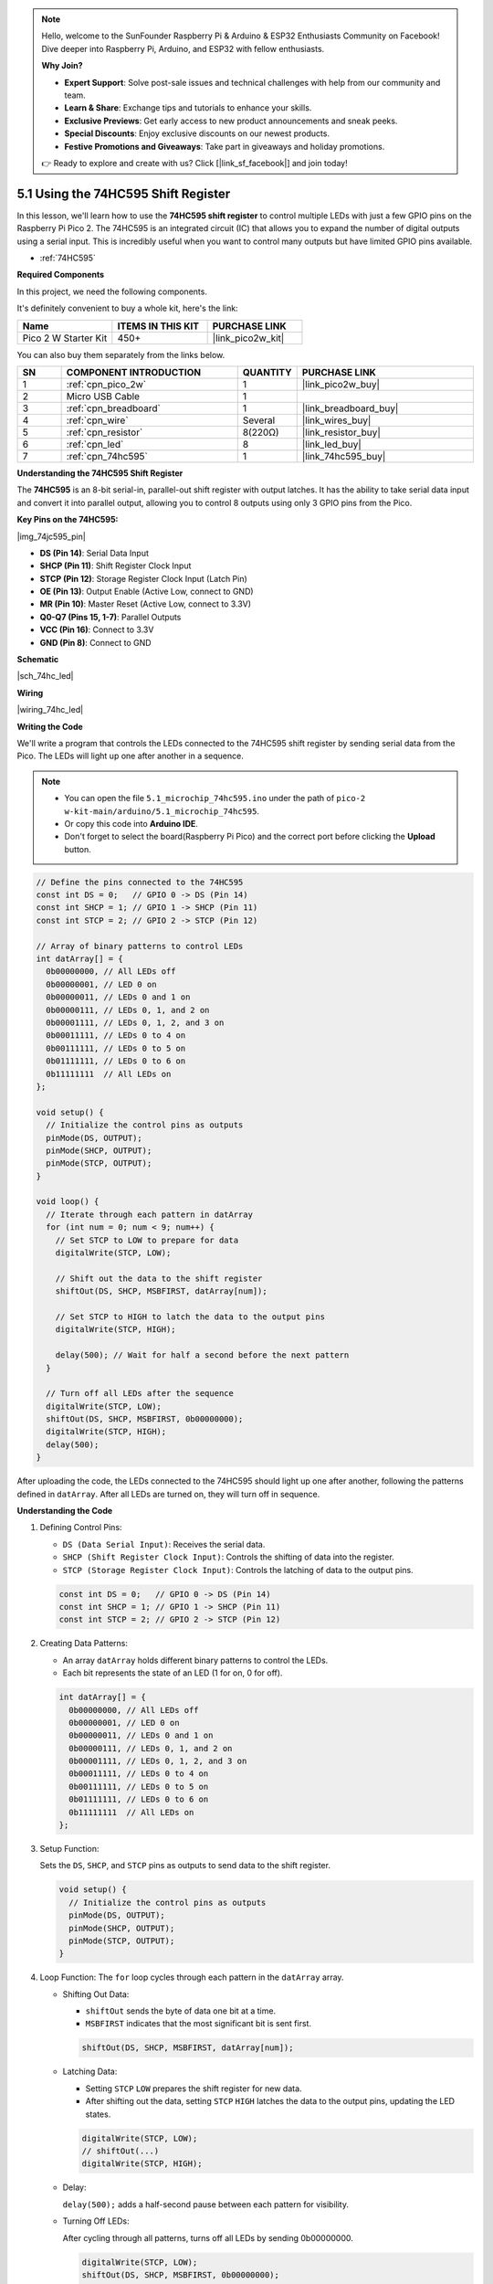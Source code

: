 .. note::

    Hello, welcome to the SunFounder Raspberry Pi & Arduino & ESP32 Enthusiasts Community on Facebook! Dive deeper into Raspberry Pi, Arduino, and ESP32 with fellow enthusiasts.

    **Why Join?**

    - **Expert Support**: Solve post-sale issues and technical challenges with help from our community and team.
    - **Learn & Share**: Exchange tips and tutorials to enhance your skills.
    - **Exclusive Previews**: Get early access to new product announcements and sneak peeks.
    - **Special Discounts**: Enjoy exclusive discounts on our newest products.
    - **Festive Promotions and Giveaways**: Take part in giveaways and holiday promotions.

    👉 Ready to explore and create with us? Click [|link_sf_facebook|] and join today!

.. _ar_74hc_led:

5.1 Using the 74HC595 Shift Register
===========================================================

In this lesson, we'll learn how to use the **74HC595 shift register** to control multiple LEDs with just a few GPIO pins on the Raspberry Pi Pico 2. The 74HC595 is an integrated circuit (IC) that allows you to expand the number of digital outputs using a serial input. This is incredibly useful when you want to control many outputs but have limited GPIO pins available.

* :ref:`74HC595`

**Required Components**

In this project, we need the following components. 

It's definitely convenient to buy a whole kit, here's the link: 

.. list-table::
    :widths: 20 20 20
    :header-rows: 1

    *   - Name	
        - ITEMS IN THIS KIT
        - PURCHASE LINK
    *   - Pico 2 W Starter Kit	
        - 450+
        - |link_pico2w_kit|

You can also buy them separately from the links below.


.. list-table::
    :widths: 5 20 5 20
    :header-rows: 1

    *   - SN
        - COMPONENT INTRODUCTION	
        - QUANTITY
        - PURCHASE LINK

    *   - 1
        - :ref:`cpn_pico_2w`
        - 1
        - |link_pico2w_buy|
    *   - 2
        - Micro USB Cable
        - 1
        - 
    *   - 3
        - :ref:`cpn_breadboard`
        - 1
        - |link_breadboard_buy|
    *   - 4
        - :ref:`cpn_wire`
        - Several
        - |link_wires_buy|
    *   - 5
        - :ref:`cpn_resistor`
        - 8(220Ω)
        - |link_resistor_buy|
    *   - 6
        - :ref:`cpn_led`
        - 8
        - |link_led_buy|
    *   - 7
        - :ref:`cpn_74hc595`
        - 1
        - |link_74hc595_buy|

**Understanding the 74HC595 Shift Register**

The **74HC595** is an 8-bit serial-in, parallel-out shift register with output latches. It has the ability to take serial data input and convert it into parallel output, allowing you to control 8 outputs using only 3 GPIO pins from the Pico.

**Key Pins on the 74HC595:**

|img_74jc595_pin|

* **DS (Pin 14)**: Serial Data Input
* **SHCP (Pin 11)**: Shift Register Clock Input
* **STCP (Pin 12)**: Storage Register Clock Input (Latch Pin)
* **OE (Pin 13)**: Output Enable (Active Low, connect to GND)
* **MR (Pin 10)**: Master Reset (Active Low, connect to 3.3V)
* **Q0-Q7 (Pins 15, 1-7)**: Parallel Outputs
* **VCC (Pin 16)**: Connect to 3.3V
* **GND (Pin 8)**: Connect to GND

**Schematic**

|sch_74hc_led|


**Wiring**


|wiring_74hc_led|

**Writing the Code**

We'll write a program that controls the LEDs connected to the 74HC595 shift register by sending serial data from the Pico. The LEDs will light up one after another in a sequence.

.. note::

    * You can open the file ``5.1_microchip_74hc595.ino`` under the path of ``pico-2 w-kit-main/arduino/5.1_microchip_74hc595``. 
    * Or copy this code into **Arduino IDE**.
    * Don't forget to select the board(Raspberry Pi Pico) and the correct port before clicking the **Upload** button.


.. code-block:: arduino

  // Define the pins connected to the 74HC595
  const int DS = 0;   // GPIO 0 -> DS (Pin 14)
  const int SHCP = 1; // GPIO 1 -> SHCP (Pin 11)
  const int STCP = 2; // GPIO 2 -> STCP (Pin 12)

  // Array of binary patterns to control LEDs
  int datArray[] = {
    0b00000000, // All LEDs off
    0b00000001, // LED 0 on
    0b00000011, // LEDs 0 and 1 on
    0b00000111, // LEDs 0, 1, and 2 on
    0b00001111, // LEDs 0, 1, 2, and 3 on
    0b00011111, // LEDs 0 to 4 on
    0b00111111, // LEDs 0 to 5 on
    0b01111111, // LEDs 0 to 6 on
    0b11111111  // All LEDs on
  };

  void setup() {
    // Initialize the control pins as outputs
    pinMode(DS, OUTPUT);
    pinMode(SHCP, OUTPUT);
    pinMode(STCP, OUTPUT);
  }

  void loop() {
    // Iterate through each pattern in datArray
    for (int num = 0; num < 9; num++) {
      // Set STCP to LOW to prepare for data
      digitalWrite(STCP, LOW);

      // Shift out the data to the shift register
      shiftOut(DS, SHCP, MSBFIRST, datArray[num]);

      // Set STCP to HIGH to latch the data to the output pins
      digitalWrite(STCP, HIGH);

      delay(500); // Wait for half a second before the next pattern
    }

    // Turn off all LEDs after the sequence
    digitalWrite(STCP, LOW);
    shiftOut(DS, SHCP, MSBFIRST, 0b00000000);
    digitalWrite(STCP, HIGH);
    delay(500);
  }

After uploading the code, the LEDs connected to the 74HC595 should light up one after another, following the patterns defined in ``datArray``.
After all LEDs are turned on, they will turn off in sequence.

**Understanding the Code**

#. Defining Control Pins:

   * ``DS (Data Serial Input)``: Receives the serial data.
   * ``SHCP (Shift Register Clock Input)``: Controls the shifting of data into the register.
   * ``STCP (Storage Register Clock Input)``: Controls the latching of data to the output pins.

   .. code-block:: arduino

      const int DS = 0;   // GPIO 0 -> DS (Pin 14)
      const int SHCP = 1; // GPIO 1 -> SHCP (Pin 11)
      const int STCP = 2; // GPIO 2 -> STCP (Pin 12)

#. Creating Data Patterns:

   * An array ``datArray`` holds different binary patterns to control the LEDs.
   * Each bit represents the state of an LED (1 for on, 0 for off).

   .. code-block:: arduino

      int datArray[] = {
        0b00000000, // All LEDs off
        0b00000001, // LED 0 on
        0b00000011, // LEDs 0 and 1 on
        0b00000111, // LEDs 0, 1, and 2 on
        0b00001111, // LEDs 0, 1, 2, and 3 on
        0b00011111, // LEDs 0 to 4 on
        0b00111111, // LEDs 0 to 5 on
        0b01111111, // LEDs 0 to 6 on
        0b11111111  // All LEDs on
      };
  
#. Setup Function:

   Sets the ``DS``, ``SHCP``, and ``STCP`` pins as outputs to send data to the shift register.

   .. code-block:: arduino

      void setup() {
        // Initialize the control pins as outputs
        pinMode(DS, OUTPUT);
        pinMode(SHCP, OUTPUT);
        pinMode(STCP, OUTPUT);
      }

#. Loop Function: The ``for`` loop cycles through each pattern in the ``datArray`` array.

   * Shifting Out Data:

     * ``shiftOut`` sends the byte of data one bit at a time.
     * ``MSBFIRST`` indicates that the most significant bit is sent first.

     .. code-block:: arduino

        shiftOut(DS, SHCP, MSBFIRST, datArray[num]);

   * Latching Data:

     * Setting ``STCP`` ``LOW`` prepares the shift register for new data.
     * After shifting out the data, setting ``STCP`` ``HIGH`` latches the data to the output pins, updating the LED states.

     .. code-block:: arduino

        digitalWrite(STCP, LOW);
        // shiftOut(...)
        digitalWrite(STCP, HIGH);

   * Delay:
   
     ``delay(500);`` adds a half-second pause between each pattern for visibility.

   * Turning Off LEDs: 
     
     After cycling through all patterns, turns off all LEDs by sending 0b00000000.

     .. code-block:: arduino

        digitalWrite(STCP, LOW);
        shiftOut(DS, SHCP, MSBFIRST, 0b00000000);
        digitalWrite(STCP, HIGH);
        delay(500);

**Troubleshooting**

* No LEDs Lighting Up:

  * Check all wiring connections.
  * Ensure the 74HC595 is properly powered.
  * Verify that the GPIO pins on the Pico are correctly connected to the shift register.

* Incorrect LED Behavior:

  * Double-check the binary patterns in ``datArray``.
  * Ensure that the resistors are correctly placed to limit current to the LEDs.

**Further Exploration**

* Controlling Other Devices:

  Use the 74HC595 to control relays, motors, or other high-power devices.

* Chaining Shift Registers:

  Connect multiple 74HC595s in series to control even more outputs with the same three GPIO pins.

* Creating LED Patterns:

  Design and implement more complex LED animations and patterns by modifying the datArray.

* Integrating with Sensors:

  Combine the shift register with various sensors to create responsive and interactive systems.

* Building a LED Matrix Display:

  Use multiple shift registers to build a larger LED matrix for displays or signage.

**Conclusion**

In this lesson, you've learned how to use the 74HC595 shift register with the Raspberry Pi Pico to control multiple LEDs using just three GPIO pins. This technique allows you to expand the number of digital outputs, enabling more complex and interactive projects without the need for additional GPIO resources. By understanding how to send serial data and latch it into parallel outputs, you can efficiently manage multiple actuators, displays, or other peripherals in your electronics projects.
